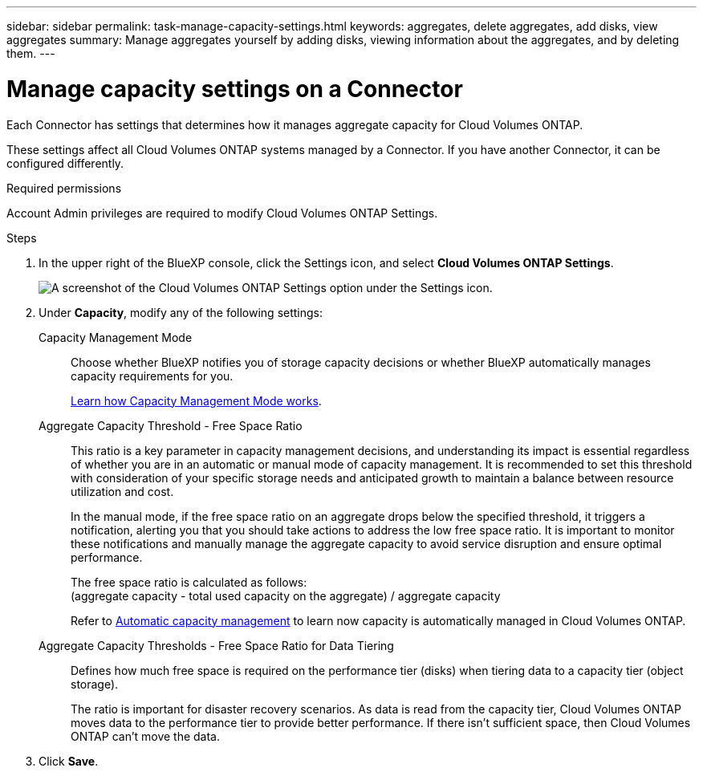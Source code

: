 ---
sidebar: sidebar
permalink: task-manage-capacity-settings.html
keywords: aggregates, delete aggregates, add disks, view aggregates
summary: Manage aggregates yourself by adding disks, viewing information about the aggregates, and by deleting them.
---

= Manage capacity settings on a Connector
:hardbreaks:
:nofooter:
:icons: font
:linkattrs:
:imagesdir: ./media/

[.lead]
Each Connector has settings that determines how it manages aggregate capacity for Cloud Volumes ONTAP. 

These settings affect all Cloud Volumes ONTAP systems managed by a Connector. If you have another Connector, it can be configured differently.

.Required permissions

Account Admin privileges are required to modify Cloud Volumes ONTAP Settings.

.Steps

.	In the upper right of the BlueXP console, click the Settings icon, and select *Cloud Volumes ONTAP Settings*.
+
image::screenshot-settings-cloud-volumes-ontap.png[A screenshot of the Cloud Volumes ONTAP Settings option under the Settings icon.]

.	Under *Capacity*, modify any of the following settings:
+
Capacity Management Mode::
Choose whether BlueXP notifies you of storage capacity decisions or whether BlueXP automatically manages capacity requirements for you.
+
link:concept-storage-management.html#capacity-management[Learn how Capacity Management Mode works].

Aggregate Capacity Threshold - Free Space Ratio::
This ratio is a key parameter in capacity management decisions, and understanding its impact is essential regardless of whether you are in an automatic or manual mode of capacity management. It is recommended to set this threshold with consideration of your specific storage needs and anticipated growth to maintain a balance between resource utilization and cost.
+
In the manual mode, if the free space ratio on an aggregate drops below the specified threshold, it triggers a notification, alerting you that you should take actions to address the low free space ratio. It is important to monitor these notifications and manually manage the aggregate capacity to avoid service disruption and ensure optimal performance.
+
The free space ratio is calculated as follows:
(aggregate capacity - total used capacity on the aggregate) / aggregate capacity
+
Refer to link:concept-storage-management.html#automatic-capacity-management[Automatic capacity management] to learn now capacity is automatically managed in Cloud Volumes ONTAP.

Aggregate Capacity Thresholds - Free Space Ratio for Data Tiering::
Defines how much free space is required on the performance tier (disks) when tiering data to a capacity tier (object storage).
+
The ratio is important for disaster recovery scenarios. As data is read from the capacity tier, Cloud Volumes ONTAP moves data to the performance tier to provide better performance. If there isn't sufficient space, then Cloud Volumes ONTAP can't move the data.

. Click *Save*.
